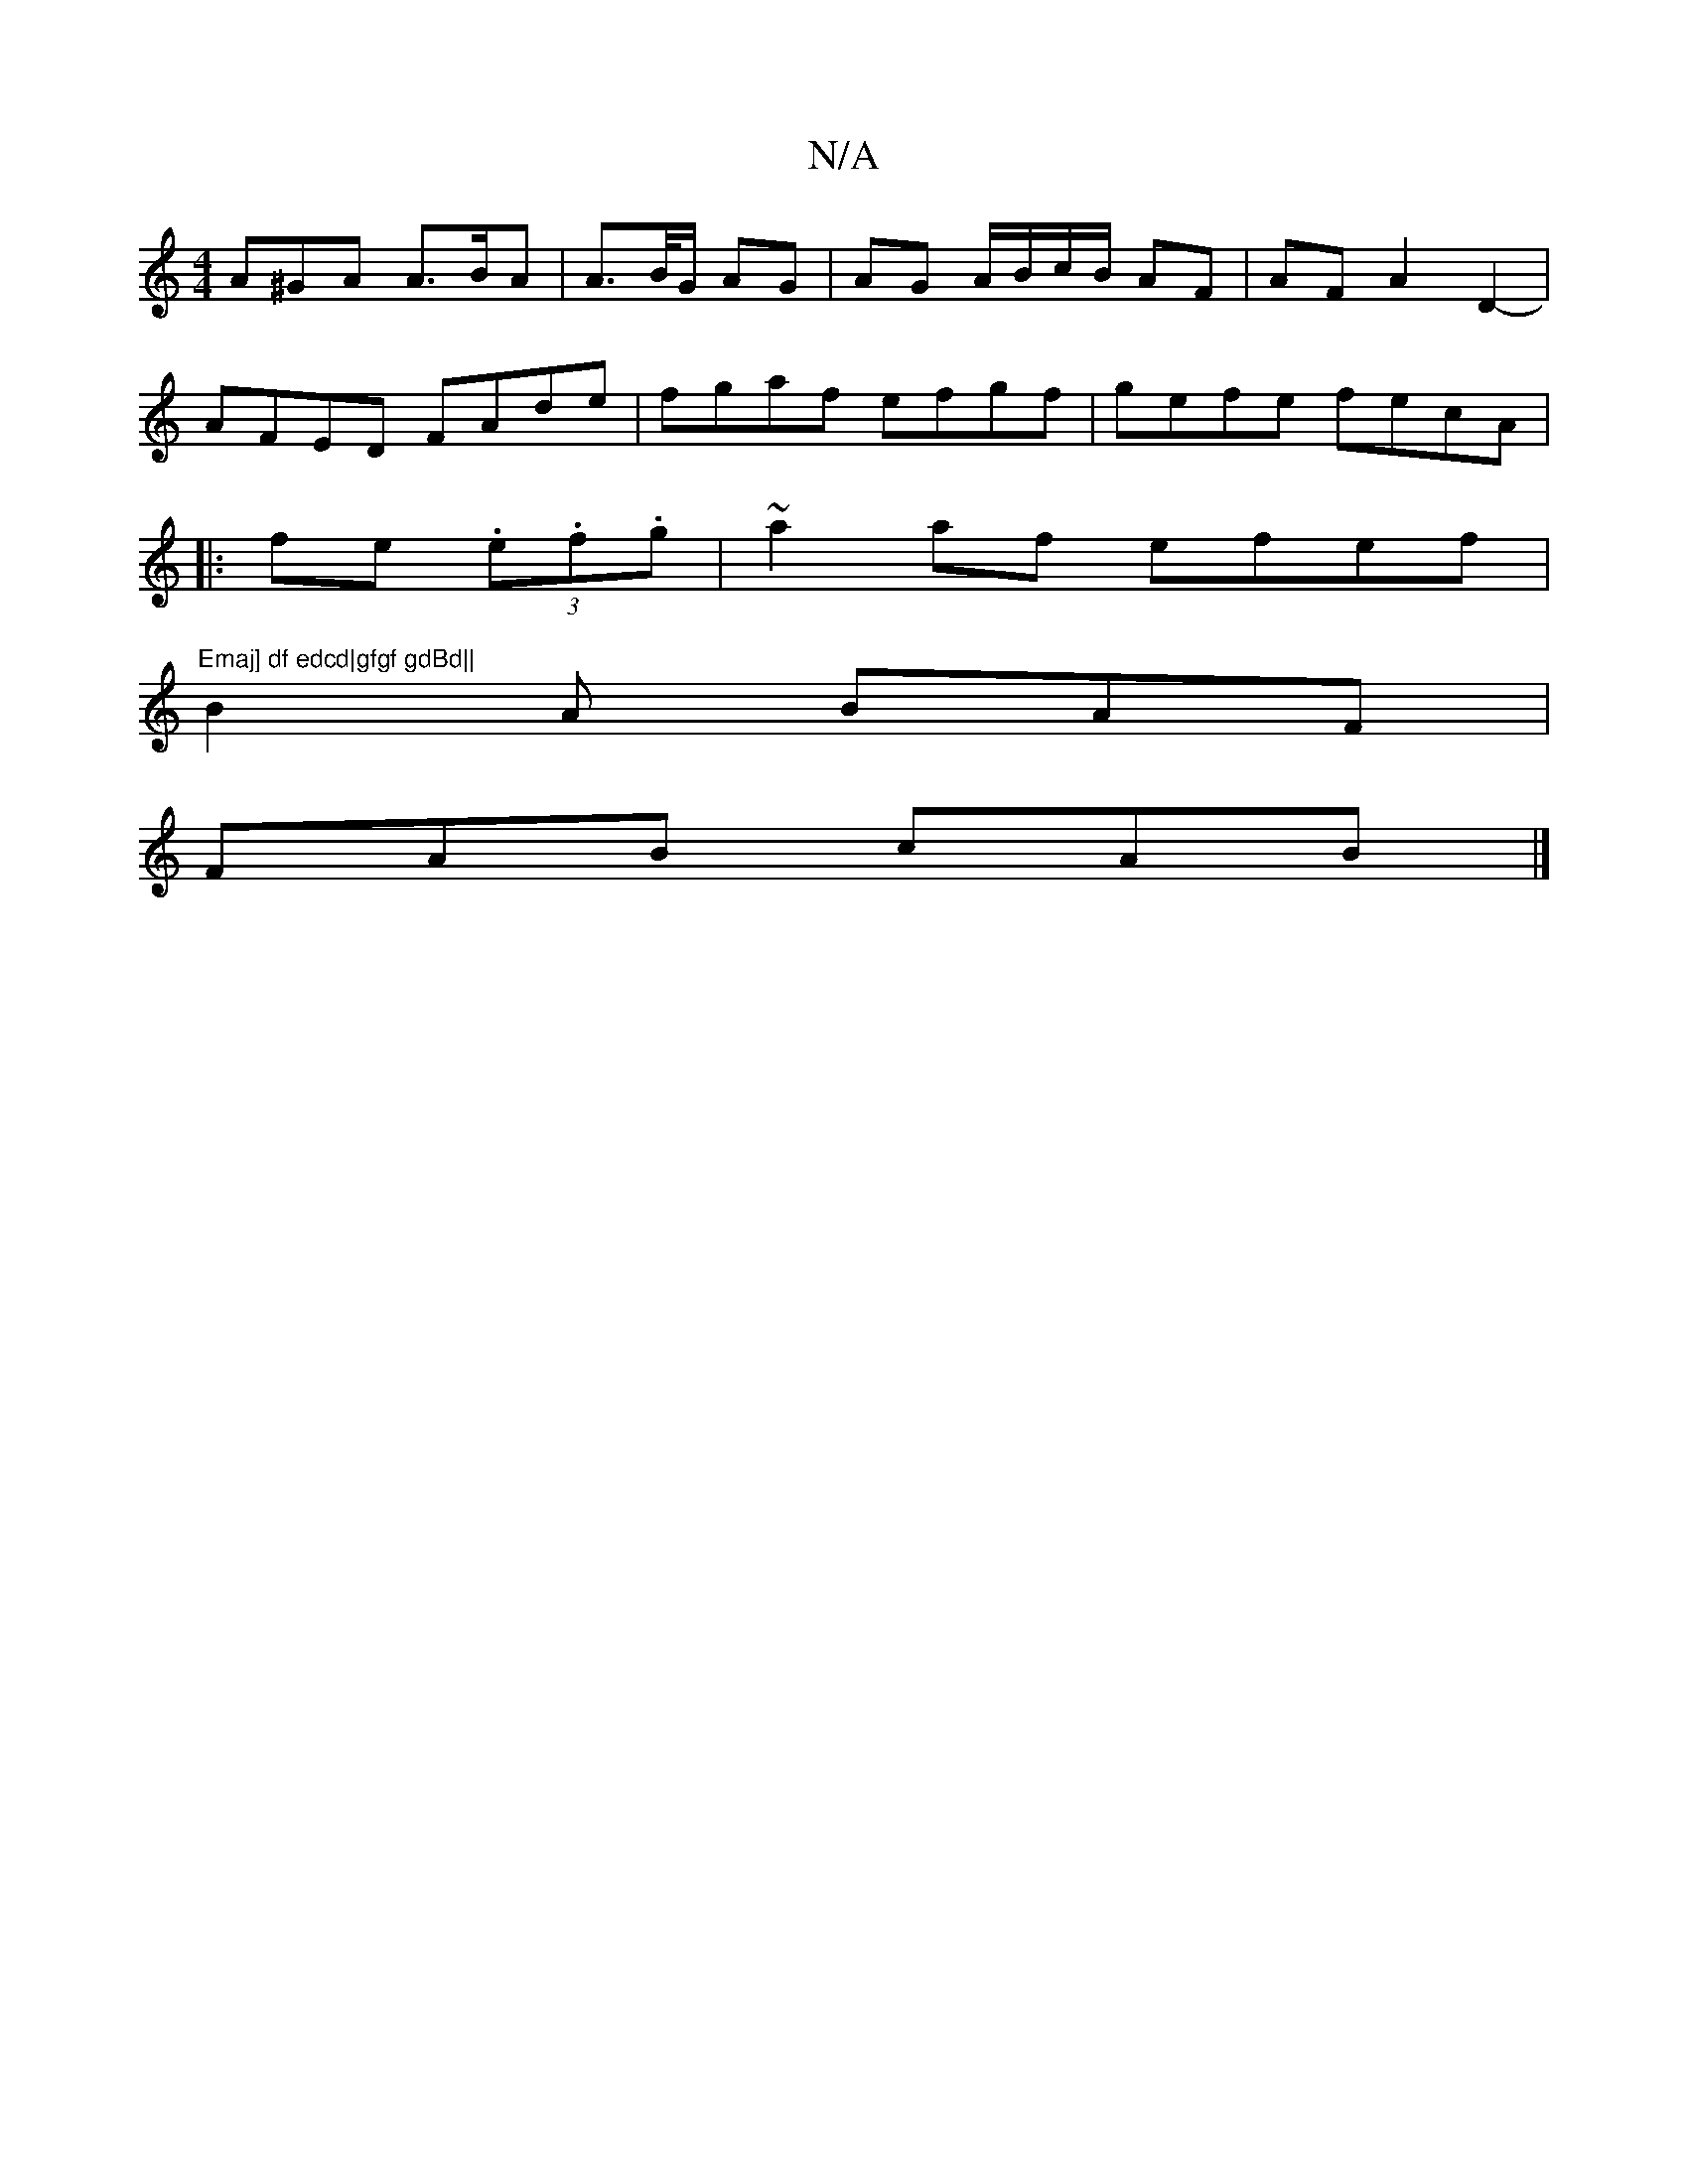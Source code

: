 X:1
T:N/A
M:4/4
R:N/A
K:Cmajor
 A^GA A>BA | A>/B/G/ AG | AG A/B/c/B/ AF|AF A2D2-|
AFED FAde|fgaf efgf|gefe fecA|
|:fe (3.e.f.g|~a2 af efef|
"Emaj] df edcd|gfgf gdBd||
B2 A BAF|
FAB cAB |]

"A" AFA F/A/Bc |"CmA] F A3 |
A^FA A3| BAc 